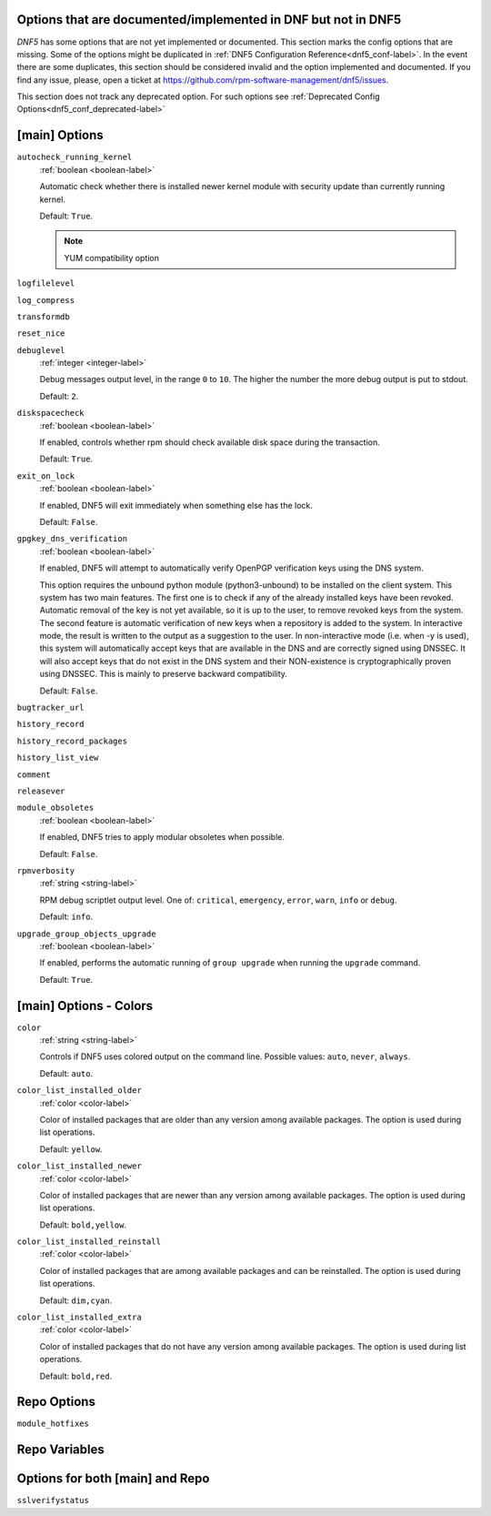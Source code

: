 ..
    Copyright Contributors to the DNF5 project.
    Copyright Contributors to the libdnf project.
    SPDX-License-Identifier: GPL-2.0-or-later

    This file is part of libdnf: https://github.com/rpm-software-management/libdnf/

    Libdnf is free software: you can redistribute it and/or modify
    it under the terms of the GNU General Public License as published by
    the Free Software Foundation, either version 2 of the License, or
    (at your option) any later version.

    Libdnf is distributed in the hope that it will be useful,
    but WITHOUT ANY WARRANTY; without even the implied warranty of
    MERCHANTABILITY or FITNESS FOR A PARTICULAR PURPOSE.  See the
    GNU General Public License for more details.

    You should have received a copy of the GNU General Public License
    along with libdnf.  If not, see <https://www.gnu.org/licenses/>.

.. _dnf5_conf_todo-label:

Options that are documented/implemented in DNF but not in DNF5
==============================================================

`DNF5` has some options that are not yet implemented or documented.
This section marks the config options that are missing.
Some of the options might be duplicated in :ref:`DNF5 Configuration Reference<dnf5_conf-label>`.
In the event there are some duplicates, this section should
be considered invalid and the option implemented and documented.
If you find any issue, please, open a ticket at https://github.com/rpm-software-management/dnf5/issues.

This section does not track any deprecated option. For such options see :ref:`Deprecated Config Options<dnf5_conf_deprecated-label>`

[main] Options
==============

.. _autocheck_running_kernel_options-label:

``autocheck_running_kernel``
    :ref:`boolean <boolean-label>`

    Automatic check whether there is installed newer kernel module with security update than currently running kernel.

    Default: ``True``.

    .. NOTE::
       YUM compatibility option

.. _logfilelevel_options-label:

``logfilelevel``

.. _log_compress_options-label:

``log_compress``

.. _transformdb_options-label:

``transformdb``

.. _reset_nice_options-label:

``reset_nice``

.. _debuglevel_options-label:

``debuglevel``
    :ref:`integer <integer-label>`

    Debug messages output level, in the range ``0`` to ``10``. The higher the number the
    more debug output is put to stdout.

    Default: ``2``.

.. _diskspacecheck_options-label:

``diskspacecheck``
    :ref:`boolean <boolean-label>`

    If enabled, controls whether rpm should check available disk space during the transaction.

    Default: ``True``.

.. _exit_on_lock_options-label:

``exit_on_lock``
    :ref:`boolean <boolean-label>`

    If enabled, DNF5 will exit immediately when something else has the lock.

    Default: ``False``.

.. _gpgkey_dns_verification_options-label:

``gpgkey_dns_verification``
    :ref:`boolean <boolean-label>`

    If enabled, DNF5 will attempt to automatically verify OpenPGP verification keys using the DNS
    system.

    This option requires the unbound python module (python3-unbound) to
    be installed on the client system. This system has two main features. The first
    one is to check if any of the already installed keys have been revoked. Automatic
    removal of the key is not yet available, so it is up to the user, to remove
    revoked keys from the system. The second feature is automatic verification
    of new keys when a repository is added to the system. In interactive mode, the
    result is written to the output as a suggestion to the user. In
    non-interactive mode (i.e. when -y is used), this system will automatically
    accept keys that are available in the DNS and are correctly signed using
    DNSSEC. It will also accept keys that do not exist in the DNS system and
    their NON-existence is cryptographically proven using DNSSEC. This is mainly to
    preserve backward compatibility.

    Default: ``False``.

``bugtracker_url``

.. _history_record_options-label:

``history_record``

.. _history_record_packages_options-label:

``history_record_packages``

.. _history_list_view_options-label:

``history_list_view``

.. _comment_options-label:

``comment``

.. _releasever_options-label:

``releasever``

.. _module_obsoletes_options-label:

``module_obsoletes``
    :ref:`boolean <boolean-label>`

    If enabled, DNF5 tries to apply modular obsoletes when possible.

    Default: ``False``.

.. _rpmverbosity_options-label:

``rpmverbosity``
    :ref:`string <string-label>`

    RPM debug scriptlet output level. One of: ``critical``, ``emergency``,
    ``error``, ``warn``, ``info`` or ``debug``.

    Default: ``info``.

.. _upgrade_group_objects_upgrade_options-label:

``upgrade_group_objects_upgrade``
    :ref:`boolean <boolean-label>`

    If enabled, performs the automatic running of ``group upgrade`` when running the ``upgrade`` command.

    Default: ``True``.

[main] Options - Colors
=======================

.. _color_options-label:

``color``
    :ref:`string <string-label>`

    Controls if DNF5 uses colored output on the command line.
    Possible values: ``auto``, ``never``, ``always``.

    Default: ``auto``.

.. _color_list_installed_older_options-label:

``color_list_installed_older``
    :ref:`color <color-label>`

    Color of installed packages that are older than any version among available packages.
    The option is used during list operations.

    Default: ``yellow``.

.. _color_list_installed_newer_options-label:

``color_list_installed_newer``
    :ref:`color <color-label>`

    Color of installed packages that are newer than any version among available packages.
    The option is used during list operations.

    Default: ``bold,yellow``.

.. _color_list_installed_reinstall_options-label:

``color_list_installed_reinstall``
    :ref:`color <color-label>`

    Color of installed packages that are among available packages and can be reinstalled.
    The option is used during list operations.

    Default: ``dim,cyan``.

.. _color_list_installed_extra_options-label:

``color_list_installed_extra``
    :ref:`color <color-label>`

    Color of installed packages that do not have any version among available packages.
    The option is used during list operations.

    Default: ``bold,red``.

Repo Options
============

.. _module_hotfixes_repo_options-label:

``module_hotfixes``


Repo Variables
==============

Options for both [main] and Repo
================================

.. _sslverifystatus_options-label:

``sslverifystatus``
